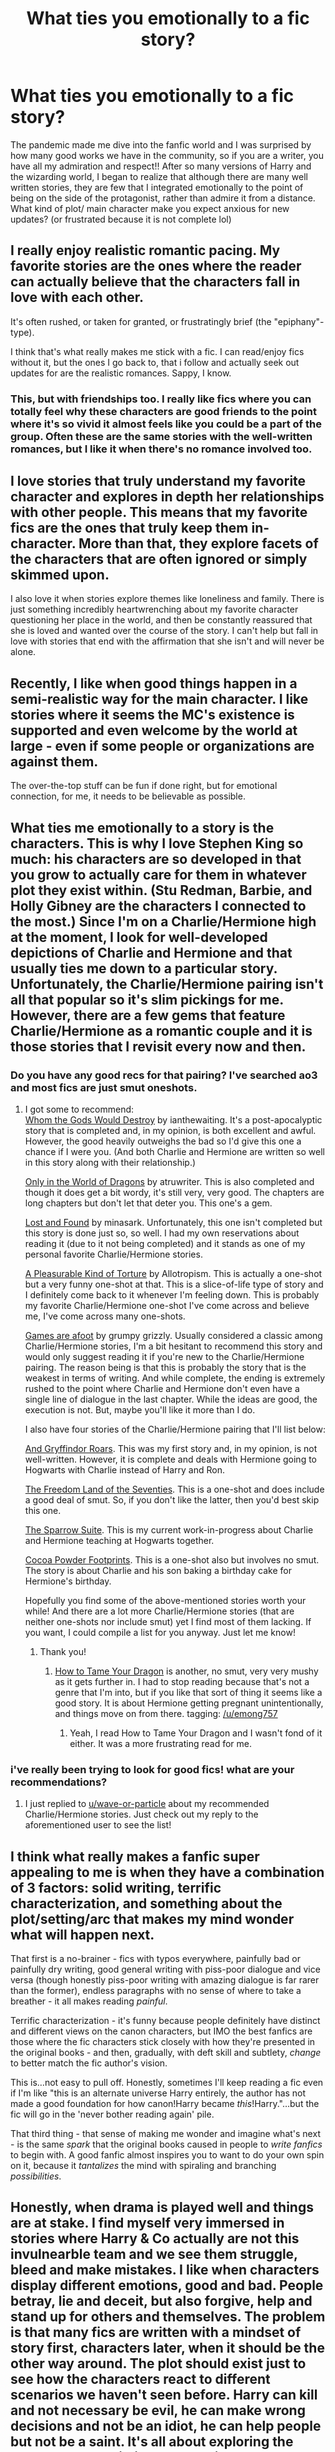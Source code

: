 #+TITLE: What ties you emotionally to a fic story?

* What ties you emotionally to a fic story?
:PROPERTIES:
:Author: CherryPieLovegood
:Score: 23
:DateUnix: 1603317722.0
:DateShort: 2020-Oct-22
:FlairText: Discussion
:END:
The pandemic made me dive into the fanfic world and I was surprised by how many good works we have in the community, so if you are a writer, you have all my admiration and respect!! After so many versions of Harry and the wizarding world, I began to realize that although there are many well written stories, they are few that I integrated emotionally to the point of being on the side of the protagonist, rather than admire it from a distance. What kind of plot/ main character make you expect anxious for new updates? (or frustrated because it is not complete lol)


** I really enjoy realistic romantic pacing. My favorite stories are the ones where the reader can actually believe that the characters fall in love with each other.

It's often rushed, or taken for granted, or frustratingly brief (the "epiphany"-type).

I think that's what really makes me stick with a fic. I can read/enjoy fics without it, but the ones I go back to, that i follow and actually seek out updates for are the realistic romances. Sappy, I know.
:PROPERTIES:
:Score: 20
:DateUnix: 1603323169.0
:DateShort: 2020-Oct-22
:END:

*** This, but with friendships too. I really like fics where you can totally feel why these characters are good friends to the point where it's so vivid it almost feels like you could be a part of the group. Often these are the same stories with the well-written romances, but I like it when there's no romance involved too.
:PROPERTIES:
:Author: mossenmeisje
:Score: 3
:DateUnix: 1603375000.0
:DateShort: 2020-Oct-22
:END:


** I love stories that truly understand my favorite character and explores in depth her relationships with other people. This means that my favorite fics are the ones that truly keep them in-character. More than that, they explore facets of the characters that are often ignored or simply skimmed upon.

I also love it when stories explore themes like loneliness and family. There is just something incredibly heartwrenching about my favorite character questioning her place in the world, and then be constantly reassured that she is loved and wanted over the course of the story. I can't help but fall in love with stories that end with the affirmation that she isn't and will never be alone.
:PROPERTIES:
:Author: BlueThePineapple
:Score: 8
:DateUnix: 1603333807.0
:DateShort: 2020-Oct-22
:END:


** Recently, I like when good things happen in a semi-realistic way for the main character. I like stories where it seems the MC's existence is supported and even welcome by the world at large - even if some people or organizations are against them.

The over-the-top stuff can be fun if done right, but for emotional connection, for me, it needs to be believable as possible.
:PROPERTIES:
:Author: nescienceescape
:Score: 5
:DateUnix: 1603328503.0
:DateShort: 2020-Oct-22
:END:


** What ties me emotionally to a story is the characters. This is why I love Stephen King so much: his characters are so developed in that you grow to actually care for them in whatever plot they exist within. (Stu Redman, Barbie, and Holly Gibney are the characters I connected to the most.) Since I'm on a Charlie/Hermione high at the moment, I look for well-developed depictions of Charlie and Hermione and that usually ties me down to a particular story. Unfortunately, the Charlie/Hermione pairing isn't all that popular so it's slim pickings for me. However, there are a few gems that feature Charlie/Hermione as a romantic couple and it is those stories that I revisit every now and then.
:PROPERTIES:
:Author: emong757
:Score: 6
:DateUnix: 1603323306.0
:DateShort: 2020-Oct-22
:END:

*** Do you have any good recs for that pairing? I've searched ao3 and most fics are just smut oneshots.
:PROPERTIES:
:Author: wave-or-particle
:Score: 1
:DateUnix: 1603330095.0
:DateShort: 2020-Oct-22
:END:

**** I got some to recommend:\\
[[https://www.fanfiction.net/s/12703557/1/Whom-the-Gods-Would-Destroy][Whom the Gods Would Destroy]] by ianthewaiting. It's a post-apocalyptic story that is completed and, in my opinion, is both excellent and awful. However, the good heavily outweighs the bad so I'd give this one a chance if I were you. (And both Charlie and Hermione are written so well in this story along with their relationship.)

[[https://www.fanfiction.net/s/3550231/1/Only-In-The-World-of-Dragons][Only in the World of Dragons]] by atruwriter. This is also completed and though it does get a bit wordy, it's still very, very good. The chapters are long chapters but don't let that deter you. This one's a gem.

[[https://www.fanfiction.net/s/13228312/1/Lost-and-Found][Lost and Found]] by minasark. Unfortunately, this one isn't completed but this story is done just so, so well. I had my own reservations about reading it (due to it not being completed) and it stands as one of my personal favorite Charlie/Hermione stories.

[[https://www.fanfiction.net/s/8417149/1/A-Pleasurable-Kind-of-Torture][A Pleasurable Kind of Torture]] by Allotropism. This is actually a one-shot but a very funny one-shot at that. This is a slice-of-life type of story and I definitely come back to it whenever I'm feeling down. This is probably my favorite Charlie/Hermione one-shot I've come across and believe me, I've come across many one-shots.

[[https://www.fanfiction.net/s/3993848/1/Games-are-afoot][Games are afoot]] by grumpy grizzly. Usually considered a classic among Charlie/Hermione stories, I'm a bit hesitant to recommend this story and would only suggest reading it if you're new to the Charlie/Hermione pairing. The reason being is that this is probably the story that is the weakest in terms of writing. And while complete, the ending is extremely rushed to the point where Charlie and Hermione don't even have a single line of dialogue in the last chapter. While the ideas are good, the execution is not. But, maybe you'll like it more than I do.

I also have four stories of the Charlie/Hermione pairing that I'll list below:

[[https://www.fanfiction.net/s/11394918/1/And-Gryffindor-Roars][And Gryffindor Roars]]. This was my first story and, in my opinion, is not well-written. However, it is complete and deals with Hermione going to Hogwarts with Charlie instead of Harry and Ron.

[[https://www.fanfiction.net/s/12915227/1/The-Freedom-Land-of-the-Seventies][The Freedom Land of the Seventies]]. This is a one-shot and does include a good deal of smut. So, if you don't like the latter, then you'd best skip this one.

[[https://www.fanfiction.net/s/13699001/1/The-Sparrow-Suite][The Sparrow Suite]]. This is my current work-in-progress about Charlie and Hermione teaching at Hogwarts together.

[[https://www.fanfiction.net/s/13711145/1/Cocoa-Powder-Footprints][Cocoa Powder Footprints]]. This is a one-shot also but involves no smut. The story is about Charlie and his son baking a birthday cake for Hermione's birthday.

Hopefully you find some of the above-mentioned stories worth your while! And there are a lot more Charlie/Hermione stories (that are neither one-shots nor include smut) yet I find most of them lacking. If you want, I could compile a list for you anyway. Just let me know!
:PROPERTIES:
:Author: emong757
:Score: 2
:DateUnix: 1603336512.0
:DateShort: 2020-Oct-22
:END:

***** Thank you!
:PROPERTIES:
:Author: wave-or-particle
:Score: 1
:DateUnix: 1603338747.0
:DateShort: 2020-Oct-22
:END:

****** [[https://archiveofourown.org/works/21280616][How to Tame Your Dragon]] is another, no smut, very very mushy as it gets further in. I had to stop reading because that's not a genre that I'm into, but if you like that sort of thing it seems like a good story. It is about Hermione getting pregnant unintentionally, and things move on from there. tagging: [[/u/emong757]]
:PROPERTIES:
:Author: gwa_is_amazing
:Score: 1
:DateUnix: 1603361071.0
:DateShort: 2020-Oct-22
:END:

******* Yeah, I read How to Tame Your Dragon and I wasn't fond of it either. It was a more frustrating read for me.
:PROPERTIES:
:Author: emong757
:Score: 1
:DateUnix: 1603370337.0
:DateShort: 2020-Oct-22
:END:


*** i've really been trying to look for good fics! what are your recommendations?
:PROPERTIES:
:Author: scraggle-muffin
:Score: 1
:DateUnix: 1603335374.0
:DateShort: 2020-Oct-22
:END:

**** I just replied to [[/u/wave-or-particle][u/wave-or-particle]] about my recommended Charlie/Hermione stories. Just check out my reply to the aforementioned user to see the list!
:PROPERTIES:
:Author: emong757
:Score: 1
:DateUnix: 1603336578.0
:DateShort: 2020-Oct-22
:END:


** I think what really makes a fanfic super appealing to me is when they have a combination of 3 factors: solid writing, terrific characterization, and something about the plot/setting/arc that makes my mind wonder what will happen next.

That first is a no-brainer - fics with typos everywhere, painfully bad or painfully dry writing, good general writing with piss-poor dialogue and vice versa (though honestly piss-poor writing with amazing dialogue is far rarer than the former), endless paragraphs with no sense of where to take a breather - it all makes reading /painful/.

Terrific characterization - it's funny because people definitely have distinct and different views on the canon characters, but IMO the best fanfics are those where the fic characters stick closely with how they're presented in the original books - and then, gradually, with deft skill and subtlety, /change/ to better match the fic author's vision.

This is...not easy to pull off. Honestly, sometimes I'll keep reading a fic even if I'm like "this is an alternate universe Harry entirely, the author has not made a good foundation for how canon!Harry became /this/!Harry."...but the fic will go in the 'never bother reading again' pile.

That third thing - that sense of making me wonder and imagine what's next - is the same /spark/ that the original books caused in people to /write fanfics/ to begin with. A good fanfic almost inspires you to want to do your own spin on it, because it /tantalizes/ the mind with spiraling and branching /possibilities/.
:PROPERTIES:
:Author: idiom6
:Score: 3
:DateUnix: 1603351118.0
:DateShort: 2020-Oct-22
:END:


** Honestly, when drama is played well and things are at stake. I find myself very immersed in stories where Harry & Co actually are not this invulnearble team and we see them struggle, bleed and make mistakes. I like when characters display different emotions, good and bad. People betray, lie and deceit, but also forgive, help and stand up for others and themselves. The problem is that many fics are written with a mindset of story first, characters later, when it should be the other way around. The plot should exist just to see how the characters react to different scenarios we haven't seen before. Harry can kill and not necessary be evil, he can make wrong decisions and not be an idiot, he can help people but not be a saint. It's all about exploring the character to the limits and showing what they are capable of.
:PROPERTIES:
:Author: Anmothra
:Score: 2
:DateUnix: 1603343591.0
:DateShort: 2020-Oct-22
:END:


** For me it's just that, good writing. A competent writer will get me invested.

Someone trying to pass off a list of plot points padded out with snippets from a world building document as a story will get me to go read something else.
:PROPERTIES:
:Author: wizzard-of-time
:Score: 2
:DateUnix: 1603372071.0
:DateShort: 2020-Oct-22
:END:


** Harry finally getting the chance to emotionally heal after all the $#!+ he goes through both before and during canon.

The following examples all do this, even if in different ways.

- [[https://archiveofourown.org/works/15087428][Harry Potter and the Greatest Show]]
- [[https://viridian.fanficauthors.net/harry_potter_and_the_nightmares_of_futures_past/index/][Harry Potter and the Nightmares of Futures Past]]
- [[https://archiveofourown.org/works/22810651][How Like Home]]
- [[https://www.fanfiction.net/s/12382425/1/Like-a-Red-Headed-Stepchild][Like A Red Headed Stepchild]]
- [[https://archiveofourown.org/works/11063298][Magical Metamorphosis]]
- [[https://www.siye.co.uk/viewstory.php?sid=130353][Path Diverged]], but especially its [[https://www.siye.co.uk/viewstory.php?sid=130365][sequel.]]
- [[https://www.siye.co.uk/viewstory.php?sid=127417][Saving Harry]]
- [[https://www.fanfiction.net/s/4564794/1/Second-Chances][Second Chances]]
- [[https://archiveofourown.org/works/21062222][The Freak Who Lived]]
- [[https://archiveofourown.org/series/670418][The Time Twister Series]]
- [[https://www.fanfiction.net/s/6413108/1/To-Shape-and-Change][To Shape and Change]]

However, if I don't mention [[https://www.siye.co.uk/series.php?seriesid=54][Meaning of One]] for being the actual best, I've probably been hacked.
:PROPERTIES:
:Author: FavChanger
:Score: 2
:DateUnix: 1603375880.0
:DateShort: 2020-Oct-22
:END:

*** Have you tried the linkffn(Innocent) series, where he gets a few years of actual childhood (albeit with some upheaval) before Hogwarts, plus a caring parental figure?
:PROPERTIES:
:Author: thrawnca
:Score: 1
:DateUnix: 1603397638.0
:DateShort: 2020-Oct-22
:END:

**** [[https://www.fanfiction.net/s/9469064/1/][*/Innocent/*]] by [[https://www.fanfiction.net/u/4684913/MarauderLover7][/MarauderLover7/]]

#+begin_quote
  Mr and Mrs Dursley of Number Four, Privet Drive, were happy to say they were perfectly normal, thank you very much. The same could not be said for their eight year old nephew, but his godfather wanted him anyway.
#+end_quote

^{/Site/:} ^{fanfiction.net} ^{*|*} ^{/Category/:} ^{Harry} ^{Potter} ^{*|*} ^{/Rated/:} ^{Fiction} ^{M} ^{*|*} ^{/Chapters/:} ^{80} ^{*|*} ^{/Words/:} ^{494,191} ^{*|*} ^{/Reviews/:} ^{2,295} ^{*|*} ^{/Favs/:} ^{5,578} ^{*|*} ^{/Follows/:} ^{2,884} ^{*|*} ^{/Updated/:} ^{2/8/2014} ^{*|*} ^{/Published/:} ^{7/7/2013} ^{*|*} ^{/Status/:} ^{Complete} ^{*|*} ^{/id/:} ^{9469064} ^{*|*} ^{/Language/:} ^{English} ^{*|*} ^{/Genre/:} ^{Drama/Family} ^{*|*} ^{/Characters/:} ^{Harry} ^{P.,} ^{Sirius} ^{B.} ^{*|*} ^{/Download/:} ^{[[http://www.ff2ebook.com/old/ffn-bot/index.php?id=9469064&source=ff&filetype=epub][EPUB]]} ^{or} ^{[[http://www.ff2ebook.com/old/ffn-bot/index.php?id=9469064&source=ff&filetype=mobi][MOBI]]}

--------------

*FanfictionBot*^{2.0.0-beta} | [[https://github.com/FanfictionBot/reddit-ffn-bot/wiki/Usage][Usage]] | [[https://www.reddit.com/message/compose?to=tusing][Contact]]
:PROPERTIES:
:Author: FanfictionBot
:Score: 2
:DateUnix: 1603397659.0
:DateShort: 2020-Oct-22
:END:


** The way it's written. I read a lot of romance stories and if someone can be greatly detailed (in a way that's relevant and not just a bunch of words for the sake of a high word count) and it's realistic and you can almost /feel/ whatever it is that the character(s) are supposed to feel

I hope that makes sense lol
:PROPERTIES:
:Author: Crazycatgirl16
:Score: 2
:DateUnix: 1603384396.0
:DateShort: 2020-Oct-22
:END:


** I think I'd have to say that it's about giving the characters realism and depth. One-dimensional saints and scoundrels may be briefly interesting, but to be properly invested in a story, I want to see heroes who have real character flaws that cause real problems, yet they are still genuinely trying to do the right thing. I want to see villains who had understandable reasons to get where they are, even if what you understand is that those reasons are horrible or that their implementation is too extreme. And I like to see them talk through their problems - not necessarily fixing everything in five minutes, but openly communicating is such a precious thing.

I mentioned the Innocent series in another comment. The divergence in that series is all about Sirius escaping from Azkaban early and raising Harry. And Sirius is far from perfect. He doesn't have secret Black family magic. He doesn't have all the answers about parenting, and he makes a lot of questionable choices, like allowing Harry to participate in retrieving the locket from the cave, at less than ten years old - Kreacher's assistance notwithstanding. He's still genuinely trying to do his best for James and Lily's son. He gives Harry affection and fun and tells him about his parents, and puts his life on the line to keep Harry safe. They're a family, however small and imperfect, and Harry hasn't had that before. That's what I really like about the story.
:PROPERTIES:
:Author: thrawnca
:Score: 2
:DateUnix: 1603398389.0
:DateShort: 2020-Oct-22
:END:
